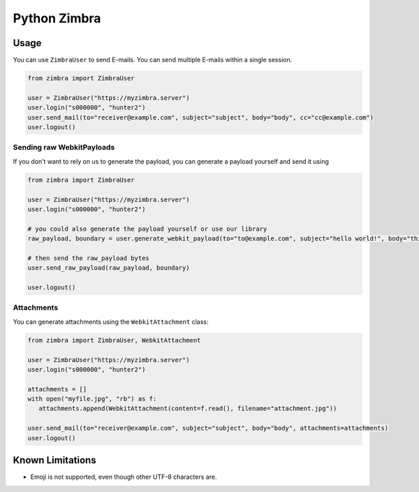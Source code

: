 Python Zimbra
=============

Usage
-----

You can use ``ZimbraUser`` to send E-mails. You can send multiple
E-mails within a single session.

.. code:: python

   from zimbra import ZimbraUser

   user = ZimbraUser("https://myzimbra.server")
   user.login("s000000", "hunter2")
   user.send_mail(to="receiver@example.com", subject="subject", body="body", cc="cc@example.com")
   user.logout()

Sending raw WebkitPayloads
~~~~~~~~~~~~~~~~~~~~~~~~~~

If you don’t want to rely on us to generate the payload, you can
generate a payload yourself and send it using

.. code:: python

   from zimbra import ZimbraUser

   user = ZimbraUser("https://myzimbra.server")
   user.login("s000000", "hunter2")

   # you could also generate the payload yourself or use our library
   raw_payload, boundary = user.generate_webkit_payload(to="to@example.com", subject="hello world!", body="this is a raw payload.") 

   # then send the raw_payload bytes
   user.send_raw_payload(raw_payload, boundary)

   user.logout()

Attachments
~~~~~~~~~~~

You can generate attachments using the ``WebkitAttachment`` class:

.. code:: python

   from zimbra import ZimbraUser, WebkitAttachment

   user = ZimbraUser("https://myzimbra.server")
   user.login("s000000", "hunter2")

   attachments = []
   with open("myfile.jpg", "rb") as f:
      attachments.append(WebkitAttachment(content=f.read(), filename="attachment.jpg"))

   user.send_mail(to="receiver@example.com", subject="subject", body="body", attachments=attachments)
   user.logout()

Known Limitations
-----------------

-  Emoji is not supported, even though other UTF-8 characters are.